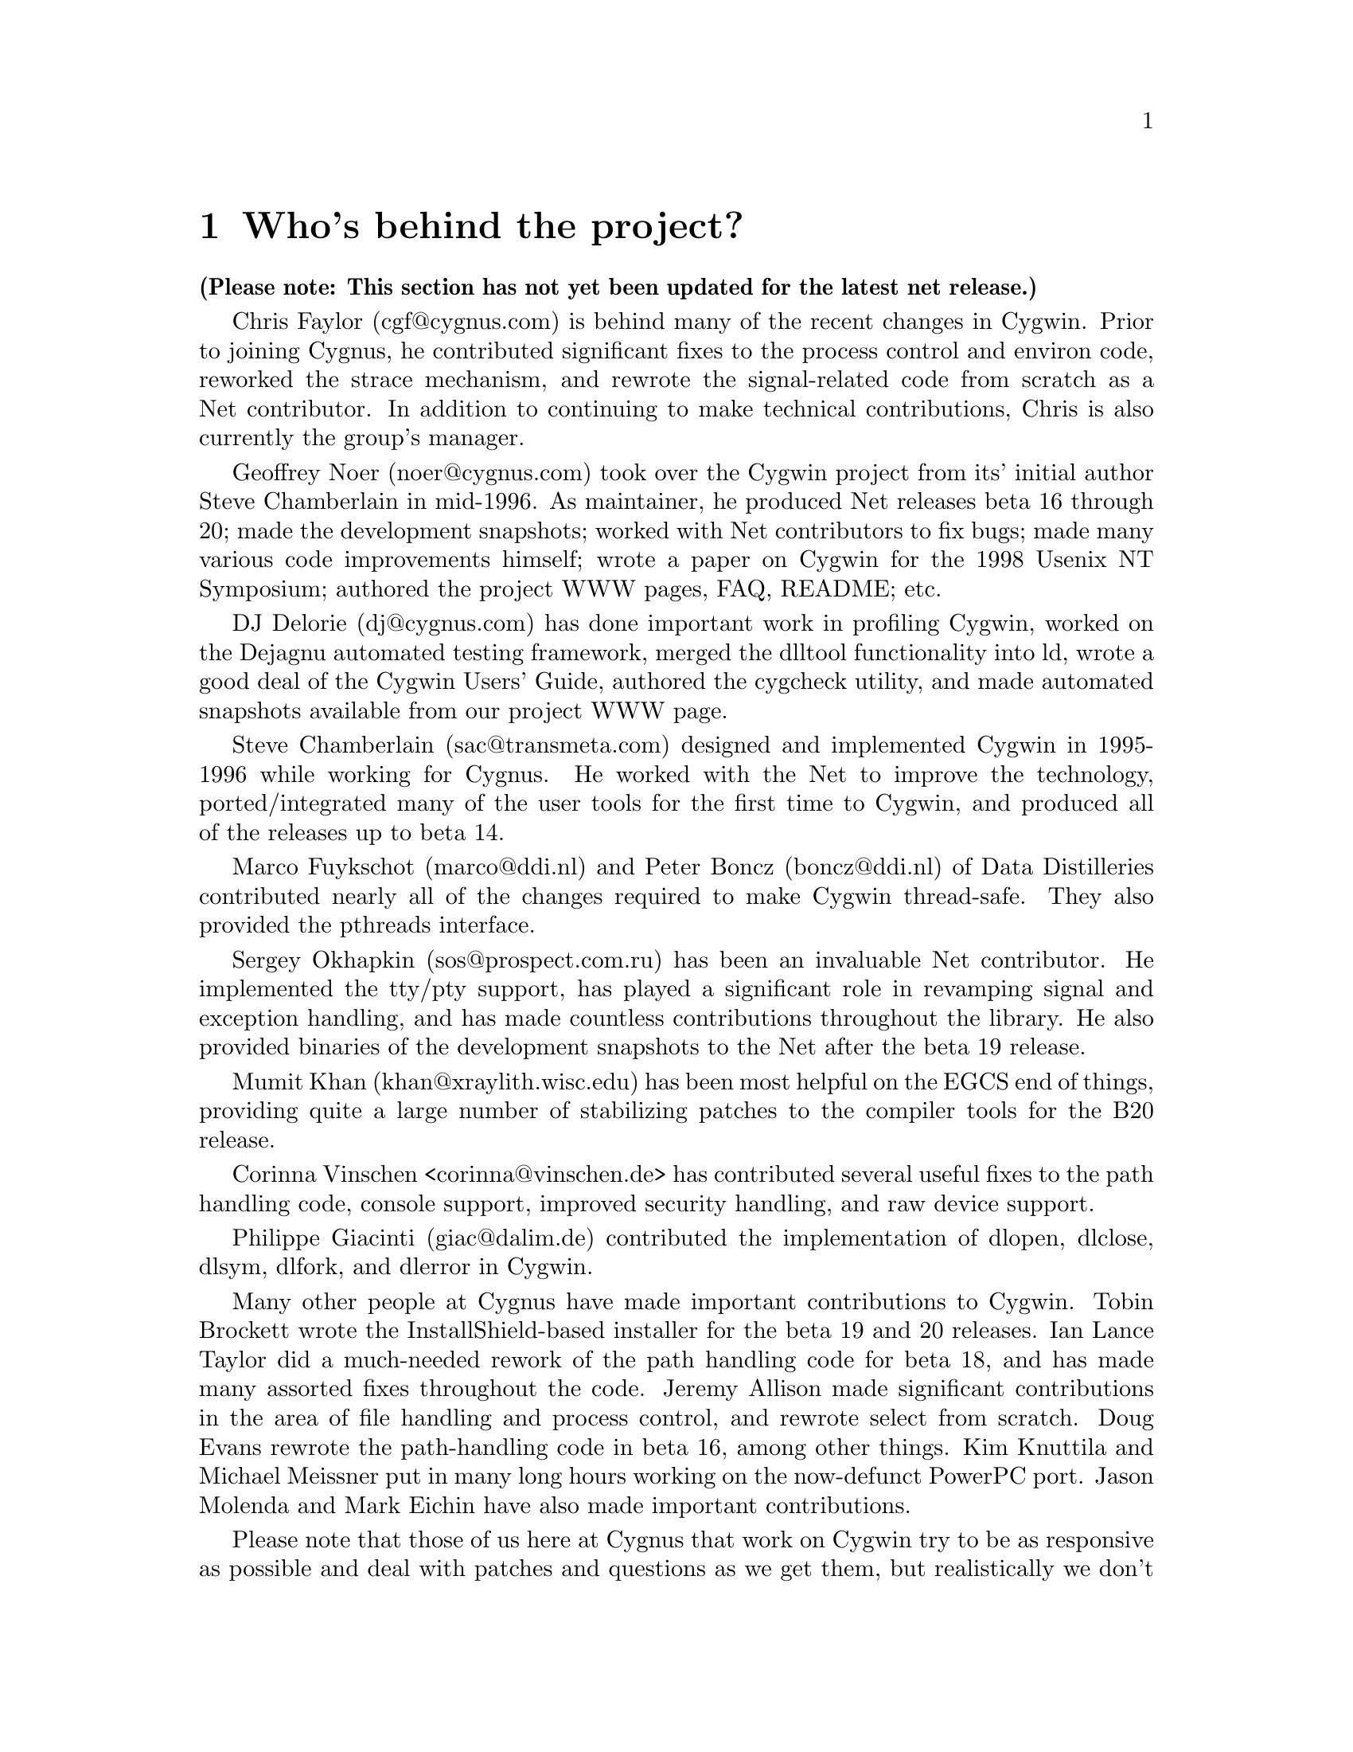 @chapter Who's behind the project?

@strong{(Please note: This section has not yet been updated for the latest
net release.)}

Chris Faylor (cgf@@cygnus.com) is behind many of the recent
changes in Cygwin.  Prior to joining Cygnus, he contributed significant
fixes to the process control and environ code, reworked the strace
mechanism, and rewrote the signal-related code from scratch as a Net
contributor.  In addition to continuing to make technical contributions,
Chris is also currently the group's manager.

Geoffrey Noer (noer@@cygnus.com) took over the Cygwin project from its'
initial author Steve Chamberlain in mid-1996.  As maintainer, he
produced Net releases beta 16 through 20; made the development
snapshots; worked with Net contributors to fix bugs; made many various
code improvements himself; wrote a paper on Cygwin for the
1998 Usenix NT Symposium; authored the project WWW pages, FAQ, README;
etc.

DJ Delorie (dj@@cygnus.com) has done important work in profiling Cygwin,
worked on the Dejagnu automated testing framework, merged the dlltool
functionality into ld, wrote a good deal of the Cygwin Users' Guide,
authored the cygcheck utility, and made automated snapshots available
from our project WWW page.

Steve Chamberlain (sac@@transmeta.com) designed and implemented
Cygwin in 1995-1996 while working for Cygnus.  He worked with the Net
to improve the technology, ported/integrated many of the user tools
for the first time to Cygwin, and produced all of the releases up to
beta 14.

Marco Fuykschot (marco@@ddi.nl) and Peter Boncz (boncz@@ddi.nl) of
Data Distilleries contributed nearly all of the changes required to
make Cygwin thread-safe.  They also provided the pthreads interface.

Sergey Okhapkin (sos@@prospect.com.ru) has been an invaluable Net
contributor.  He implemented the tty/pty support, has played a
significant role in revamping signal and exception handling, and has
made countless contributions throughout the library.  He also provided
binaries of the development snapshots to the Net after the beta 19
release.

Mumit Khan (khan@@xraylith.wisc.edu) has been most helpful on the EGCS
end of things, providing quite a large number of stabilizing patches to
the compiler tools for the B20 release.

Corinna Vinschen <corinna@@vinschen.de> has contributed several
useful fixes to the path handling code, console support, improved security
handling, and raw device support.

Philippe Giacinti (giac@@dalim.de) contributed the implementation of
dlopen, dlclose, dlsym, dlfork, and dlerror in Cygwin.

Many other people at Cygnus have made important contributions to Cygwin.
Tobin Brockett wrote the InstallShield-based installer for the beta 19
and 20 releases.  Ian Lance Taylor did a much-needed rework of the path
handling code for beta 18, and has made many assorted fixes throughout
the code.  Jeremy Allison made significant contributions in the area of
file handling and process control, and rewrote select from scratch.
Doug Evans rewrote the path-handling code in beta 16, among other
things.  Kim Knuttila and Michael Meissner put in many long hours
working on the now-defunct PowerPC port.  Jason Molenda and Mark Eichin
have also made important contributions.

Please note that those of us here at Cygnus that work on Cygwin try to
be as responsive as possible and deal with patches and questions as we
get them, but realistically we don't have time to answer all of the
email that is sent to the main mailing list.  Making Net releases of the
Win32 tools and helping people on the Net out is not our primary job
function, so some email will have to go unanswered.

Many thanks to everyone using the tools for their many contributions in
the form of advice, bug reports, and code fixes.  Keep them coming!
